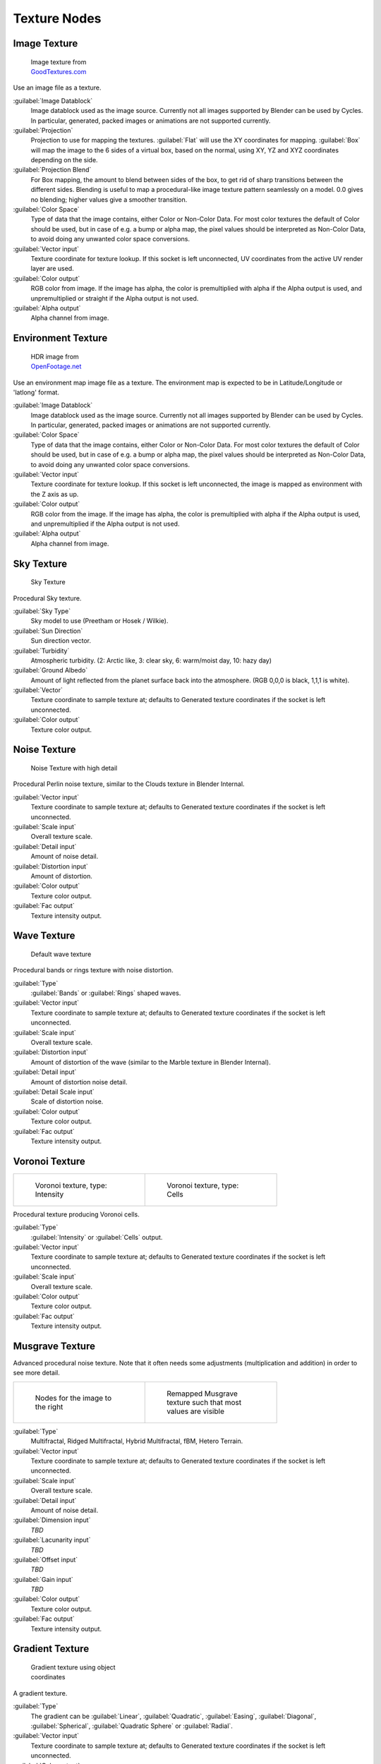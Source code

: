 
Texture Nodes
=============


Image Texture
-------------


.. figure:: /images/Manual_cycles_nodes_tex_image.jpg
   :width: 200px
   :figwidth: 200px

   Image texture from `GoodTextures.com <http://www.goodtextures.com/>`__


Use an image file as a texture.

:guilabel:`Image Datablock`
   Image datablock used as the image source. Currently not all images supported by Blender can be used by Cycles. In particular, generated, packed images or animations are not supported currently.
:guilabel:`Projection`
   Projection to use for mapping the textures. :guilabel:`Flat` will use the XY coordinates for mapping. :guilabel:`Box` will map the image to the 6 sides of a virtual box, based on the normal, using XY, YZ and XYZ coordinates depending on the side.
:guilabel:`Projection Blend`
   For Box mapping, the amount to blend between sides of the box, to get rid of sharp transitions between the different sides. Blending is useful to map a procedural-like image texture pattern seamlessly on a model. 0.0 gives no blending; higher values give a smoother transition.
:guilabel:`Color Space`
   Type of data that the image contains, either Color or Non-Color Data. For most color textures the default of Color should be used, but in case of e.g. a bump or alpha map, the pixel values should be interpreted as Non-Color Data, to avoid doing any unwanted color space conversions.
:guilabel:`Vector input`
   Texture coordinate for texture lookup. If this socket is left unconnected, UV coordinates from the active UV render layer are used.
:guilabel:`Color output`
   RGB color from image. If the image has alpha, the color is premultiplied with alpha if the Alpha output is used, and unpremultiplied or straight if the Alpha output is not used.
:guilabel:`Alpha output`
   Alpha channel from image.


Environment Texture
-------------------


.. figure:: /images/Manual_cycles_nodes_tex_environment.jpg
   :width: 200px
   :figwidth: 200px

   HDR image from `OpenFootage.net <http://www.openfootage.net/?p=986>`__


Use an environment map image file as a texture.
The environment map is expected to be in Latitude/Longitude or 'latlong' format.

:guilabel:`Image Datablock`
   Image datablock used as the image source. Currently not all images supported by Blender can be used by Cycles. In particular, generated, packed images or animations are not supported currently.
:guilabel:`Color Space`
   Type of data that the image contains, either Color or Non-Color Data. For most color textures the default of Color should be used, but in case of e.g. a bump or alpha map, the pixel values should be interpreted as Non-Color Data, to avoid doing any unwanted color space conversions.
:guilabel:`Vector input`
   Texture coordinate for texture lookup. If this socket is left unconnected, the image is mapped as environment with the Z axis as up.
:guilabel:`Color output`
   RGB color from the image. If the image has alpha, the color is premultiplied with alpha if the Alpha output is used, and unpremultiplied if the Alpha output is not used.
:guilabel:`Alpha output`
   Alpha channel from image.


Sky Texture
-----------


.. figure:: /images/Manual_cycles_nodes_tex_sky.jpg
   :width: 200px
   :figwidth: 200px

   Sky Texture


Procedural Sky texture.

:guilabel:`Sky Type`
   Sky model to use (Preetham or Hosek / Wilkie).
:guilabel:`Sun Direction`
   Sun direction vector.
:guilabel:`Turbidity`
   Atmospheric turbidity. (2: Arctic like, 3: clear sky, 6: warm/moist day, 10: hazy day)
:guilabel:`Ground Albedo`
   Amount of light reflected from the planet surface back into the atmosphere. (RGB 0,0,0 is black, 1,1,1 is white).
:guilabel:`Vector`
   Texture coordinate to sample texture at; defaults to Generated texture coordinates if the socket is left unconnected.
:guilabel:`Color output`
   Texture color output.


Noise Texture
-------------


.. figure:: /images/Manual_cycles_nodes_tex_noise.jpg
   :width: 200px
   :figwidth: 200px

   Noise Texture with high detail


Procedural Perlin noise texture, similar to the Clouds texture in Blender Internal.

:guilabel:`Vector input`
   Texture coordinate to sample texture at; defaults to Generated texture coordinates if the socket is left unconnected.
:guilabel:`Scale input`
   Overall texture scale.
:guilabel:`Detail input`
   Amount of noise detail.
:guilabel:`Distortion input`
   Amount of distortion.
:guilabel:`Color output`
   Texture color output.
:guilabel:`Fac output`
   Texture intensity output.


Wave Texture
------------


.. figure:: /images/Manual_cycles_nodes_tex_wave.jpg
   :width: 200px
   :figwidth: 200px

   Default wave texture


Procedural bands or rings texture with noise distortion.

:guilabel:`Type`
   :guilabel:`Bands` or :guilabel:`Rings` shaped waves.
:guilabel:`Vector input`
   Texture coordinate to sample texture at; defaults to Generated texture coordinates if the socket is left unconnected.
:guilabel:`Scale input`
   Overall texture scale.
:guilabel:`Distortion input`
   Amount of distortion of the wave (similar to the Marble texture in Blender Internal).
:guilabel:`Detail input`
   Amount of distortion noise detail.
:guilabel:`Detail Scale input`
   Scale of distortion noise.
:guilabel:`Color output`
   Texture color output.
:guilabel:`Fac output`
   Texture intensity output.


Voronoi Texture
---------------


+-----------------------------------------------------------------+-------------------------------------------------------------+
+.. figure:: /images/Manual_cycles_nodes_tex_voronoi_intensity.jpg|.. figure:: /images/Manual_cycles_nodes_tex_voronoi_cells.jpg+
+   :width: 200px                                                 |   :width: 200px                                             +
+   :figwidth: 200px                                              |   :figwidth: 200px                                          +
+                                                                 |                                                             +
+   Voronoi texture, type: Intensity                              |   Voronoi texture, type: Cells                              +
+-----------------------------------------------------------------+-------------------------------------------------------------+


Procedural texture producing Voronoi cells.

:guilabel:`Type`
   :guilabel:`Intensity` or :guilabel:`Cells` output.
:guilabel:`Vector input`
   Texture coordinate to sample texture at; defaults to Generated texture coordinates if the socket is left unconnected.
:guilabel:`Scale input`
   Overall texture scale.
:guilabel:`Color output`
   Texture color output.
:guilabel:`Fac output`
   Texture intensity output.


Musgrave Texture
----------------


Advanced procedural noise texture. Note that it often needs some adjustments
(multiplication and addition) in order to see more detail.

+--------------------------------------------------------------+--------------------------------------------------------------+
+.. figure:: /images/Manual_cycles_nodes_tex_musgrave_nodes.jpg|.. figure:: /images/Manual_cycles_nodes_tex_musgrave.jpg      +
+   :width: 200px                                              |   :width: 200px                                              +
+   :figwidth: 200px                                           |   :figwidth: 200px                                           +
+                                                              |                                                              +
+   Nodes for the image to the right                           |   Remapped Musgrave texture such that most values are visible+
+--------------------------------------------------------------+--------------------------------------------------------------+


:guilabel:`Type`
   Multifractal, Ridged Multifractal, Hybrid Multifractal, fBM, Hetero Terrain.
:guilabel:`Vector input`
   Texture coordinate to sample texture at; defaults to Generated texture coordinates if the socket is left unconnected.
:guilabel:`Scale input`
   Overall texture scale.
:guilabel:`Detail input`
   Amount of noise detail.
:guilabel:`Dimension input`
   *TBD*
:guilabel:`Lacunarity input`
   *TBD*
:guilabel:`Offset input`
   *TBD*
:guilabel:`Gain input`
   *TBD*
:guilabel:`Color output`
   Texture color output.
:guilabel:`Fac output`
   Texture intensity output.


Gradient Texture
----------------


.. figure:: /images/Manual_cycles_nodes_tex_gradient.jpg
   :width: 200px
   :figwidth: 200px

   Gradient texture using object coordinates


A gradient texture.

:guilabel:`Type`
   The gradient can be :guilabel:`Linear`\ , :guilabel:`Quadratic`\ , :guilabel:`Easing`\ , :guilabel:`Diagonal`\ , :guilabel:`Spherical`\ , :guilabel:`Quadratic Sphere` or :guilabel:`Radial`\ .
:guilabel:`Vector input`
   Texture coordinate to sample texture at; defaults to Generated texture coordinates if the socket is left unconnected.
:guilabel:`Color output`
   Texture color output.
:guilabel:`Fac output`
   Texture intensity output.


Magic Texture
-------------


.. figure:: /images/Manual_cycles_nodes_tex_magic.jpg
   :width: 200px
   :figwidth: 200px

   Magic texture: Depth 10, Distortion 2.0


Psychedelic color texture.

:guilabel:`Depth`
   Number of iterations.
:guilabel:`Vector input`
   Texture coordinate to sample texture at; defaults to Generated texture coordinates if the socket is left unconnected.
:guilabel:`Distortion input`
   Amount of distortion.
:guilabel:`Color output`
   Texture color output.
:guilabel:`Fac output`
   Texture intensity output.


Checker Texture
---------------


.. figure:: /images/Manual_cycles_nodes_tex_checker.jpg
   :width: 200px
   :figwidth: 200px

   Default Checker texture


Checkerboard texture.

:guilabel:`Vector input`
   Texture coordinate to sample texture at; defaults to Generated texture coordinates if the socket is left unconnected.
:guilabel:`Color1/2 input`
   Color of the checkers.
:guilabel:`Scale input`
   Overall texture scale.
:guilabel:`Color output`
   Texture color output.
:guilabel:`Fac output`
   Checker 1 mask (1 = Checker 1).


Brick Texture
-------------


.. figure:: /images/Manual_cycles_nodes_tex_brick.jpg
   :width: 200px
   :figwidth: 200px

   Brick texture: Colors changed, Squash 0.62, Squash Frequency 3.


Procedural texture producing Bricks.


Options
+++++++

:guilabel:`Offset`
   Determines the brick offset of the various rows.
:guilabel:`Frequency`
   Determines the offset frequency. A value of 2 gives a even/uneven pattern of rows.
:guilabel:`Squash`
   Amount of brick squashing.
:guilabel:`Frequency`
   Brick squashing frequency.


Sockets
+++++++

:guilabel:`Color 1/2 and Mortar`
   Color of the bricks and mortar.
:guilabel:`Scale`
   Overall texture scale.
:guilabel:`Mortar Size`
   The Mortar size; 0 means no Mortar.
:guilabel:`Bias`
   The color variation between Brick color 1 / 2. Values of -1 and 1 only use one of the two colors; values in between mix the colors.
:guilabel:`Brick Width`
   The width of the bricks.
:guilabel:`Row Height`
   The height of the brick rows.

:guilabel:`Color output`
   Texture color output.
:guilabel:`Fac output`
   Mortar mask (1 = mortar).